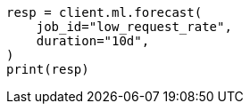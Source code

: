 // This file is autogenerated, DO NOT EDIT
// ml/anomaly-detection/apis/forecast.asciidoc:82

[source, python]
----
resp = client.ml.forecast(
    job_id="low_request_rate",
    duration="10d",
)
print(resp)
----
